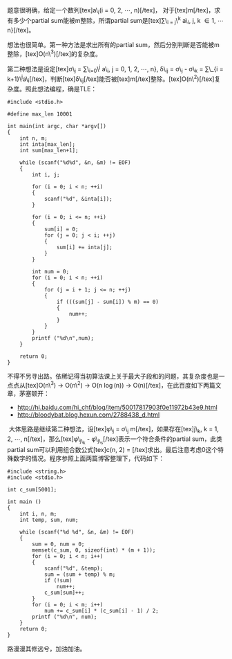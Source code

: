 题意很明确，给定一个数列[tex]a\_i(i = 0, 2, \cdots, n)[/tex]，
对于[tex]m[/tex]，求有多少个partial sum能被m整除，所谓partial
sum是[tex]\sum\_{i = j}\^{k} a\_i, j, k \in 1, \cdots n}[/tex]。

想法也很简单。第一种方法是求出所有的partial
sum，然后分别判断是否能被m整除，[tex]O(n\^3)[/tex]的复杂度。

第二种想法是设定[tex]\sigma\_j = \sum\_{i=0}\^{j} a\_i, j = 0, 1, 2,
\cdots, n}, \delta\_{ij} = \sigma\_j - \sigma\_k = \sum\_{i =
k+1}\^{j}a\_i[/tex]，判断[tex]\delta\_{ij}[/tex]能否被[tex]m[/tex]整除。[tex]O(n\^2)[/tex]复杂度。照此想法编程，确是TLE：

#+BEGIN_SRC C++
    #include <stdio.h>

    #define max_len 10001

    int main(int argc, char *argv[])
    {
        int n, m;
        int inta[max_len];
        int sum[max_len+1];
        
        while (scanf("%d%d", &n, &m) != EOF)
        {
            int i, j;

            for (i = 0; i < n; ++i)
            {
                scanf("%d", &inta[i]);
            }

            for (i = 0; i <= n; ++i)
            {
                sum[i] = 0;
                for (j = 0; j < i; ++j)
                {
                    sum[i] += inta[j];
                }
            }

            int num = 0;
            for (i = 0; i < n; ++i)
            {
                for (j = i + 1; j <= n; ++j)
                {
                    if (((sum[j] - sum[i]) % m) == 0)
                    {
                        num++;
                    }
                }
            }
            printf ("%d\n",num);
        }
        
        return 0;
    }
#+END_SRC

不得不另寻出路。依稀记得当初算法课上关于最大子段和的问题，其复杂度也是一点点从[tex]O(n\^3)
-> O(n\^2) -> O(n \log(n)) ->
O(n)[/tex]，在此百度如下两篇文章，茅塞顿开：

-  [[http://hi.baidu.com/hi_chf/blog/item/50017817903f0e11972b43e9.html]]
-  [[http://bloodybat.blog.hexun.com/2788438_d.html]]

 大体思路是继续第二种想法，设[tex]\phi\_j = \sigma\_j \bmod
m[/tex]，如果存在[tex]j\_k, k = 1, 2, \cdots,
n[/tex]，那么[tex]\phi\_{j\_k} -
\phi\_{j\_s}[/tex]表示一个符合条件的partial sum，此类partial
sum可以利用组合数公式[tex]c(n, 2) =
\frac{n(n-1)}{2}[/tex]求出。最后注意考虑0这个特殊数字的情况。程序参照上面两篇博客整理下，代码如下： 

#+BEGIN_SRC C++
    #include <string.h>
    #include <stdio.h>

    int c_sum[5001];

    int main ()
    {
        int i, n, m;
        int temp, sum, num;
        
        while (scanf("%d %d", &n, &m) != EOF)
        {
            sum = 0, num = 0;
            memset(c_sum, 0, sizeof(int) * (m + 1));
            for (i = 0; i < n; i++)
            {
                scanf("%d", &temp);
                sum = (sum + temp) % m;
                if (!sum)
                    num++;
                c_sum[sum]++;
            }
            for (i = 0; i < m; i++)
                num += c_sum[i] * (c_sum[i] - 1) / 2;
            printf ("%d\n", num);
        }
        return 0;
    }
#+END_SRC

路漫漫其修远兮，加油加油。
